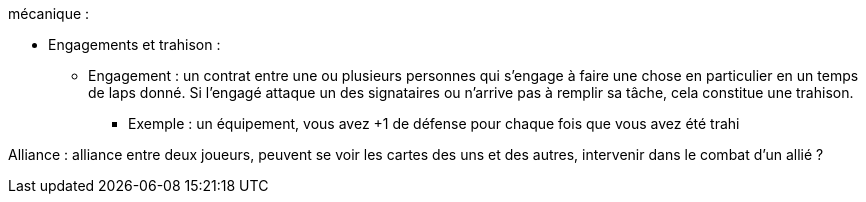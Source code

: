 mécanique :

* Engagements et trahison :

** Engagement : un contrat entre une ou plusieurs personnes qui s'engage à faire une chose en particulier en un temps de laps donné. Si l'engagé attaque un des signataires ou n'arrive pas à remplir sa tâche, cela constitue une trahison.

*** Exemple : un équipement, vous avez +1 de défense pour chaque fois que vous avez été trahi


Alliance : alliance entre deux joueurs, peuvent se voir les cartes des uns et des autres, intervenir dans le combat d'un allié ?